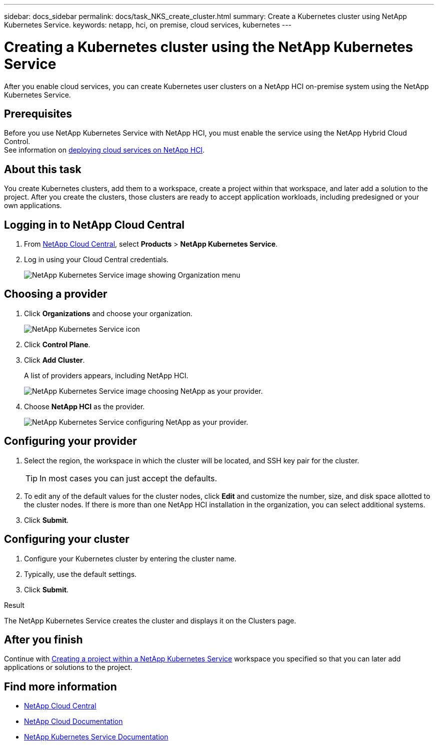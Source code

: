 ---
sidebar: docs_sidebar
permalink: docs/task_NKS_create_cluster.html
summary: Create a Kubernetes cluster using NetApp Kubernetes Service.
keywords: netapp, hci, on premise, cloud services, kubernetes
---

= Creating a Kubernetes cluster using the NetApp Kubernetes Service
:hardbreaks:
:nofooter:
:icons: font
:linkattrs:
:imagesdir: ../media/

[.lead]
After you enable cloud services, you can create Kubernetes user clusters on a NetApp HCI on-premise system using the NetApp Kubernetes Service.

== Prerequisites
Before you use NetApp Kubernetes Service with NetApp HCI, you must enable the service using the NetApp Hybrid Cloud Control.
See information on link:task_deploying_overview.html[deploying cloud services on NetApp HCI].


== About this task
You create Kubernetes clusters, add them to a workspace, create a project within that workspace, and later add a solution to the project. After you create the clusters, those clusters are ready to accept application workloads, including predesigned or your own applications.

== Logging in to NetApp Cloud Central

. From https://cloud.netapp.com[NetApp Cloud Central^], select *Products* > *NetApp Kubernetes Service*.
. Log in using your Cloud Central credentials.
+
image:nks_organization_menu.png[NetApp Kubernetes Service image showing Organization menu]

== Choosing a provider
. Click *Organizations* and choose your organization.
+
image:icon_blue_wheel.png[NetApp Kubernetes Service icon]

. Click *Control Plane*.
. Click *Add Cluster*.
+
A list of providers appears, including NetApp HCI.
+
image:nks_provider_choose3_hci.png[NetApp Kubernetes Service image choosing NetApp as your provider.]

. Choose *NetApp HCI* as the provider.
+
image:nks_provider_configure.png[NetApp Kubernetes Service configuring NetApp as your provider.]

== Configuring your provider
. Select the region, the workspace in which the cluster will be located, and SSH key pair for the cluster.
+
TIP: In most cases you can just accept the defaults.

. To edit any of the default values for the cluster nodes, click *Edit* and customize the number, size, and disk space allotted to the cluster nodes. If there is more than one NetApp HCI installation in the organization, you can select additional systems.
. Click *Submit*.

== Configuring your cluster
.	Configure your Kubernetes cluster by entering the cluster name.
. Typically, use the default settings.
. Click *Submit*.

.Result
The NetApp Kubernetes Service creates the cluster and displays it on the Clusters page.

== After you finish
Continue with link:task_nks_creating_projects.html[Creating a project within a NetApp Kubernetes Service] workspace you specified so that you can later add applications or solutions to the project.



[discrete]
== Find more information
* https://cloud.netapp.com/home[NetApp Cloud Central^]
* https://docs.netapp.com/us-en/cloud/[NetApp Cloud Documentation^]
* https://docs.netapp.com/us-en/kubernetes-service/[NetApp Kubernetes Service Documentation^]
